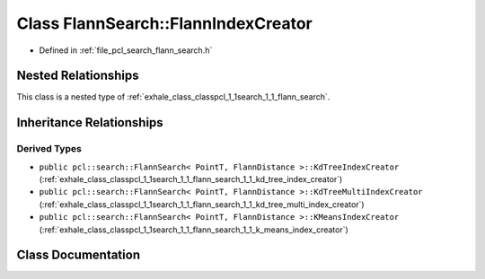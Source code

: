 .. _exhale_class_classpcl_1_1search_1_1_flann_search_1_1_flann_index_creator:

Class FlannSearch::FlannIndexCreator
====================================

- Defined in :ref:`file_pcl_search_flann_search.h`


Nested Relationships
--------------------

This class is a nested type of :ref:`exhale_class_classpcl_1_1search_1_1_flann_search`.


Inheritance Relationships
-------------------------

Derived Types
*************

- ``public pcl::search::FlannSearch< PointT, FlannDistance >::KdTreeIndexCreator`` (:ref:`exhale_class_classpcl_1_1search_1_1_flann_search_1_1_kd_tree_index_creator`)
- ``public pcl::search::FlannSearch< PointT, FlannDistance >::KdTreeMultiIndexCreator`` (:ref:`exhale_class_classpcl_1_1search_1_1_flann_search_1_1_kd_tree_multi_index_creator`)
- ``public pcl::search::FlannSearch< PointT, FlannDistance >::KMeansIndexCreator`` (:ref:`exhale_class_classpcl_1_1search_1_1_flann_search_1_1_k_means_index_creator`)


Class Documentation
-------------------


.. doxygenclass:: pcl::search::FlannSearch::FlannIndexCreator
   :members:
   :protected-members:
   :undoc-members: